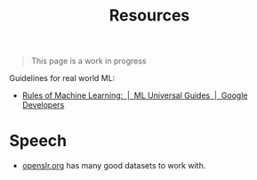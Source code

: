 #+TITLE: Resources

#+BEGIN_QUOTE
This page is a work in progress
#+END_QUOTE

Guidelines for real world ML:
- [[https://developers.google.com/machine-learning/guides/rules-of-ml/][Rules of Machine Learning:  |  ML Universal Guides  |  Google Developers]]

* Speech
+ [[https://www.openslr.org/resources.php][openslr.org]] has many good datasets to work with.
